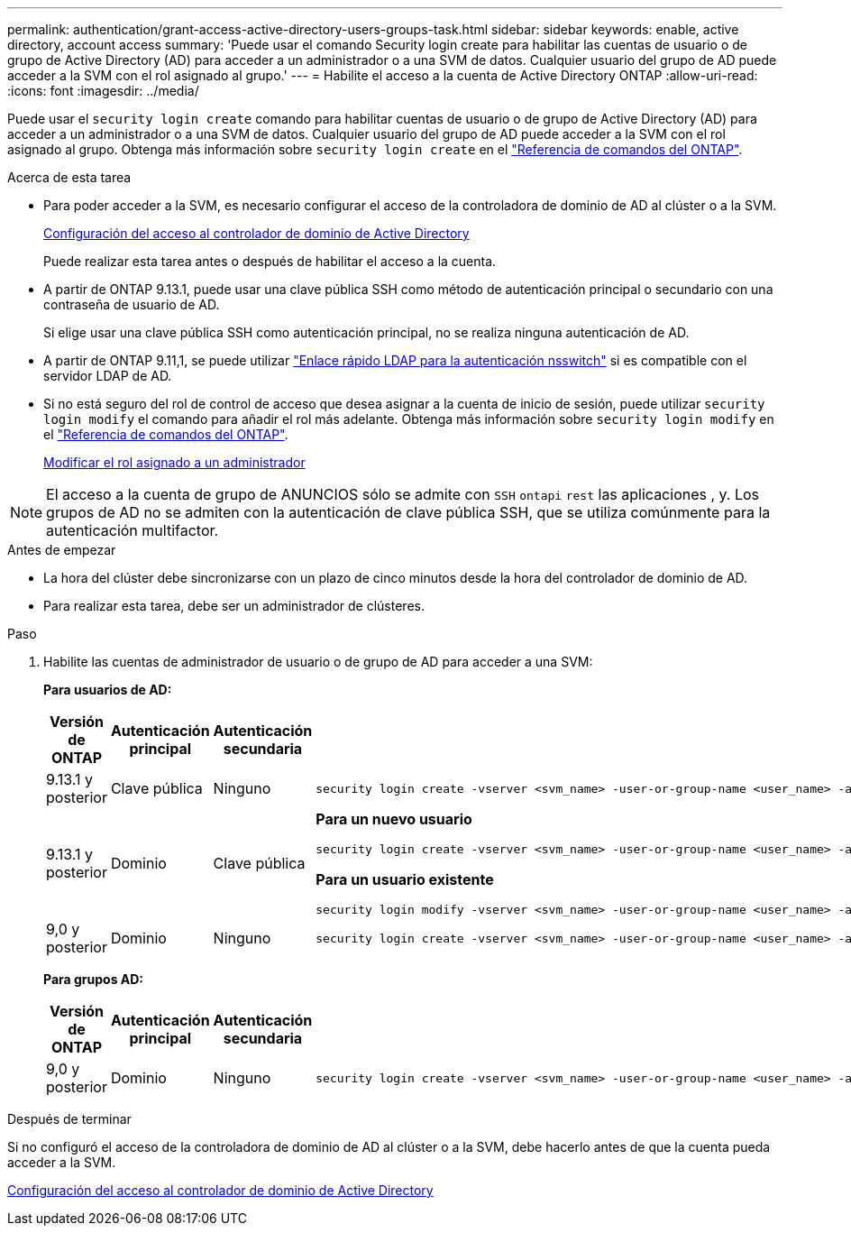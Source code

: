 ---
permalink: authentication/grant-access-active-directory-users-groups-task.html 
sidebar: sidebar 
keywords: enable, active directory, account access 
summary: 'Puede usar el comando Security login create para habilitar las cuentas de usuario o de grupo de Active Directory (AD) para acceder a un administrador o a una SVM de datos. Cualquier usuario del grupo de AD puede acceder a la SVM con el rol asignado al grupo.' 
---
= Habilite el acceso a la cuenta de Active Directory ONTAP
:allow-uri-read: 
:icons: font
:imagesdir: ../media/


[role="lead"]
Puede usar el `security login create` comando para habilitar cuentas de usuario o de grupo de Active Directory (AD) para acceder a un administrador o a una SVM de datos. Cualquier usuario del grupo de AD puede acceder a la SVM con el rol asignado al grupo. Obtenga más información sobre `security login create` en el link:https://docs.netapp.com/us-en/ontap-cli/security-login-create.html["Referencia de comandos del ONTAP"^].

.Acerca de esta tarea
* Para poder acceder a la SVM, es necesario configurar el acceso de la controladora de dominio de AD al clúster o a la SVM.
+
xref:enable-ad-users-groups-access-cluster-svm-task.adoc[Configuración del acceso al controlador de dominio de Active Directory]

+
Puede realizar esta tarea antes o después de habilitar el acceso a la cuenta.

* A partir de ONTAP 9.13.1, puede usar una clave pública SSH como método de autenticación principal o secundario con una contraseña de usuario de AD.
+
Si elige usar una clave pública SSH como autenticación principal, no se realiza ninguna autenticación de AD.

* A partir de ONTAP 9.11,1, se puede utilizar link:../nfs-admin/ldap-fast-bind-nsswitch-authentication-task.html["Enlace rápido LDAP para la autenticación nsswitch"] si es compatible con el servidor LDAP de AD.
* Si no está seguro del rol de control de acceso que desea asignar a la cuenta de inicio de sesión, puede utilizar `security login modify` el comando para añadir el rol más adelante. Obtenga más información sobre `security login modify` en el link:https://docs.netapp.com/us-en/ontap-cli/security-login-modify.html["Referencia de comandos del ONTAP"^].
+
xref:modify-role-assigned-administrator-task.adoc[Modificar el rol asignado a un administrador]




NOTE: El acceso a la cuenta de grupo de ANUNCIOS sólo se admite con `SSH` `ontapi` `rest` las aplicaciones , y. Los grupos de AD no se admiten con la autenticación de clave pública SSH, que se utiliza comúnmente para la autenticación multifactor.

.Antes de empezar
* La hora del clúster debe sincronizarse con un plazo de cinco minutos desde la hora del controlador de dominio de AD.
* Para realizar esta tarea, debe ser un administrador de clústeres.


.Paso
. Habilite las cuentas de administrador de usuario o de grupo de AD para acceder a una SVM:
+
*Para usuarios de AD:*

+
[cols="1,1,1,4"]
|===
| Versión de ONTAP | Autenticación principal | Autenticación secundaria | Comando 


| 9.13.1 y posterior | Clave pública | Ninguno  a| 
[listing]
----
security login create -vserver <svm_name> -user-or-group-name <user_name> -application ssh -authentication-method publickey -role <role>
----


| 9.13.1 y posterior | Dominio | Clave pública  a| 
*Para un nuevo usuario*

[listing]
----
security login create -vserver <svm_name> -user-or-group-name <user_name> -application ssh -authentication-method domain -second-authentication-method publickey -role <role>
----
*Para un usuario existente*

[listing]
----
security login modify -vserver <svm_name> -user-or-group-name <user_name> -application ssh -authentication-method domain -second-authentication-method publickey -role <role>
----


| 9,0 y posterior | Dominio | Ninguno  a| 
[listing]
----
security login create -vserver <svm_name> -user-or-group-name <user_name> -application <application> -authentication-method domain -role <role> -comment <comment> [-is-ldap-fastbind true]
----
|===
+
*Para grupos AD:*

+
[cols="1,1,1,4"]
|===
| Versión de ONTAP | Autenticación principal | Autenticación secundaria | Comando 


| 9,0 y posterior | Dominio | Ninguno  a| 
[listing]
----
security login create -vserver <svm_name> -user-or-group-name <user_name> -application <application> -authentication-method domain -role <role> -comment <comment> [-is-ldap-fastbind true]
----
|===


.Después de terminar
Si no configuró el acceso de la controladora de dominio de AD al clúster o a la SVM, debe hacerlo antes de que la cuenta pueda acceder a la SVM.

xref:enable-ad-users-groups-access-cluster-svm-task.adoc[Configuración del acceso al controlador de dominio de Active Directory]
